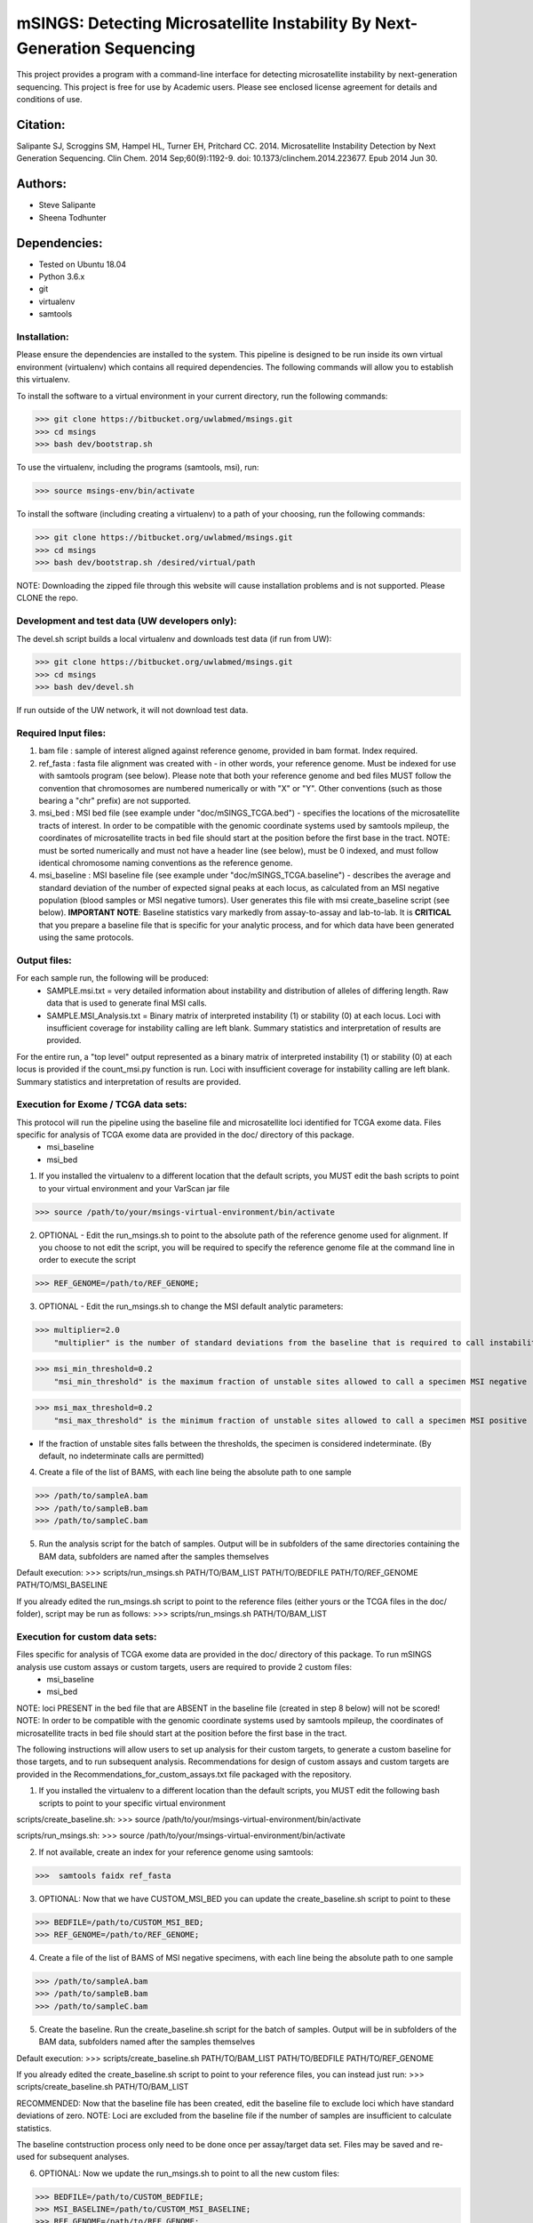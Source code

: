 ==========================================================================
mSINGS: Detecting Microsatellite Instability By Next-Generation Sequencing
==========================================================================

This project provides a program with a command-line interface for detecting microsatellite instability by next-generation sequencing.  This project is free for use by Academic users.  Please see enclosed license agreement for details and conditions of use.


Citation:
^^^^^^^^^
Salipante SJ, Scroggins SM, Hampel HL, Turner EH, Pritchard CC.  2014. Microsatellite Instability Detection by Next Generation Sequencing.  Clin Chem. 2014 Sep;60(9):1192-9. doi: 10.1373/clinchem.2014.223677. Epub 2014 Jun 30.

Authors:
^^^^^^^^
* Steve Salipante
* Sheena Todhunter


Dependencies:
^^^^^^^^^^^^^
* Tested on Ubuntu 18.04
* Python 3.6.x
* git
* virtualenv
* samtools
  
Installation:
-------------
Please ensure the dependencies are installed to the system. 
This pipeline is designed to be run inside its own virtual environment (virtualenv) which contains all required dependencies. The following commands will allow you to establish this virtualenv.

To install the software to a virtual environment in your current directory, run the following commands:

>>> git clone https://bitbucket.org/uwlabmed/msings.git
>>> cd msings
>>> bash dev/bootstrap.sh

To use the virtualenv, including the programs (samtools, msi), run:

>>> source msings-env/bin/activate

To install the software (including creating a virtualenv) to a path of your choosing, run the following commands:

>>> git clone https://bitbucket.org/uwlabmed/msings.git
>>> cd msings
>>> bash dev/bootstrap.sh /desired/virtual/path

NOTE:  Downloading the zipped file through this website will cause installation problems and is not supported. Please CLONE the repo. 

Development and test data (UW developers only):
------------------------------
The devel.sh script builds a local virtualenv and downloads test data (if run from UW):

>>> git clone https://bitbucket.org/uwlabmed/msings.git
>>> cd msings 
>>> bash dev/devel.sh 

If run outside of the UW network, it will not download test data. 

Required Input files:
----------------------
1. bam file : sample of interest aligned against reference genome, provided in bam format. Index required. 

2. ref_fasta : fasta file alignment was created with - in other words, your reference genome.  Must be indexed for use with samtools program (see below).  Please note that both your reference genome and bed files MUST follow the convention that chromosomes are numbered numerically or with "X" or "Y".  Other conventions (such as those bearing a "chr" prefix) are not supported.

3. msi_bed : MSI bed file (see example under "doc/mSINGS_TCGA.bed") - specifies the locations of the microsatellite tracts of interest. In order to be compatible with the genomic coordinate systems used by samtools mpileup, the coordinates of microsatellite tracts in bed file should start at the position before the first base in the tract. NOTE:  must be sorted numerically and must not have a header line (see below), must be 0 indexed, and must follow identical chromosome naming conventions as the reference genome.

4. msi_baseline : MSI baseline file (see example under "doc/mSINGS_TCGA.baseline")  - describes the average and standard deviation of the number of expected signal peaks at each locus, as calculated from an MSI negative population (blood samples or MSI negative tumors).  User generates this file with msi create_baseline script (see below).  **IMPORTANT NOTE**:  Baseline statistics vary markedly from assay-to-assay and lab-to-lab.  It is **CRITICAL** that you prepare a baseline file that is specific for your analytic process, and for which data have been generated using the same protocols. 

Output files:
-------------
For each sample run, the following will be produced:
 * SAMPLE.msi.txt = very detailed information about instability and distribution of alleles of differing length.  Raw data that is used to generate final MSI calls.
 * SAMPLE.MSI_Analysis.txt = Binary matrix of interpreted instability (1) or stability (0) at each locus. Loci with insufficient coverage for instability calling are left blank. Summary statistics and interpretation of results are provided.

For the entire run, a "top level" output represented as a binary matrix of interpreted instability (1) or stability (0) at each locus is provided if the count_msi.py function is run. Loci with insufficient coverage for instability calling are left blank. Summary statistics and interpretation of results are provided.

Execution for Exome / TCGA data sets: 
-------------------------------------
This protocol will run the pipeline using the baseline file and microsatellite loci identified for TCGA exome data. Files specific for analysis of TCGA exome data are provided in the doc/ directory of this package. 
 * msi_baseline 
 * msi_bed 

1. If you installed the virtualenv to a different location that the default scripts, you MUST edit the bash scripts to point to your virtual environment and your VarScan jar file

>>> source /path/to/your/msings-virtual-environment/bin/activate

2. OPTIONAL - Edit the run_msings.sh to point to the absolute path of the reference genome used for alignment. If you choose to not edit the script, you will be required to specify the reference genome file at the command line in order to execute the script

>>> REF_GENOME=/path/to/REF_GENOME;

3. OPTIONAL - Edit the run_msings.sh to change the MSI default analytic parameters:
 
>>> multiplier=2.0 
    "multiplier" is the number of standard deviations from the baseline that is required to call instability
   
>>> msi_min_threshold=0.2
    "msi_min_threshold" is the maximum fraction of unstable sites allowed to call a specimen MSI negative   

>>> msi_max_threshold=0.2
    "msi_max_threshold" is the minimum fraction of unstable sites allowed to call a specimen MSI positive

* If the fraction of unstable sites falls between the thresholds, the specimen is considered indeterminate.  (By default, no indeterminate calls are permitted) 

4. Create a file of the list of BAMS, with each line being the absolute path to one sample

>>> /path/to/sampleA.bam
>>> /path/to/sampleB.bam
>>> /path/to/sampleC.bam
   
5. Run the analysis script for the batch of samples. Output will be in subfolders of the same directories containing the BAM data, subfolders are named after the samples themselves

Default execution:
>>>  scripts/run_msings.sh PATH/TO/BAM_LIST PATH/TO/BEDFILE PATH/TO/REF_GENOME PATH/TO/MSI_BASELINE

If you already edited the run_msings.sh script to point to the reference files (either yours or the TCGA files in the doc/ folder), script may be run as follows:
>>>  scripts/run_msings.sh PATH/TO/BAM_LIST

Execution for custom data sets:
-------------------
Files specific for analysis of TCGA exome data are provided in the doc/ directory of this package. To run mSINGS analysis use custom assays or custom targets, users are required to provide 2 custom files:
 * msi_baseline 
 * msi_bed 

NOTE: loci PRESENT in the bed file that are ABSENT in the baseline file (created in step 8 below) will not be scored!
NOTE: In order to be compatible with the genomic coordinate systems used by samtools mpileup, the coordinates of microsatellite tracts in bed file should start at the position before the first base in the tract.

The following instructions will allow users to set up analysis for their custom targets, to generate a custom baseline for those targets, and to run subsequent analysis.  Recommendations for design of custom assays and custom targets are provided in the Recommendations_for_custom_assays.txt file packaged with the repository.

1. If you installed the virtualenv to a different location than the default scripts, you MUST edit the following bash scripts to point to your specific virtual environment

scripts/create_baseline.sh:
>>> source /path/to/your/msings-virtual-environment/bin/activate

scripts/run_msings.sh:
>>> source /path/to/your/msings-virtual-environment/bin/activate

2. If not available, create an index for your reference genome using samtools:

>>>  samtools faidx ref_fasta

3. OPTIONAL: Now that we have CUSTOM_MSI_BED you can update the create_baseline.sh script to point to these

>>> BEDFILE=/path/to/CUSTOM_MSI_BED;
>>> REF_GENOME=/path/to/REF_GENOME;

4. Create a file of the list of BAMS of MSI negative specimens, with each line being the absolute path to one sample

>>> /path/to/sampleA.bam
>>> /path/to/sampleB.bam
>>> /path/to/sampleC.bam

5. Create the baseline. Run the create_baseline.sh script for the batch of samples. Output will be in subfolders of the BAM data, subfolders named after the samples themselves

Default execution:
>>> scripts/create_baseline.sh PATH/TO/BAM_LIST PATH/TO/BEDFILE PATH/TO/REF_GENOME

If you already edited the create_baseline.sh script to point to your reference files, you can instead just run:
>>> scripts/create_baseline.sh PATH/TO/BAM_LIST

RECOMMENDED: Now that the baseline file has been created, edit the baseline file to exclude loci which have standard deviations of zero. 
NOTE: Loci are excluded from the baseline file if the number of samples are insufficient to calculate statistics. 

The baseline contstruction process only need to be done once per assay/target data set. Files may be saved and re-used for subsequent analyses. 

6. OPTIONAL: Now we update the run_msings.sh to point to all the new custom files:

>>> BEDFILE=/path/to/CUSTOM_BEDFILE;
>>> MSI_BASELINE=/path/to/CUSTOM_MSI_BASELINE;
>>> REF_GENOME=/path/to/REF_GENOME;
 
7. Once the run_msings.sh script is updated for the new custom files, execution is the same as for Exome / TCGA data sets (above). 

Default execution:
>>>  scripts/run_msings.sh PATH/TO/BAM_LIST PATH/TO/BEDFILE PATH/TO/REF_GENOME PATH/TO/MSI_BASELINE

If you already edited the create_baseline.sh script to point to your reference files:
>>>  scripts/run_msings.sh PATH/TO/BAM_LIST

 
Test to insure proper installation of scripts:
^^^^^^^^^^^^^^^^^^^^^^^^^^^^^^^^^^^^^^^^^^^^^^^

>>>   cd msings
>>>   source msings-env/bin/active
>>>    ./testall
        Ran 9 tests in 0.068s
        OK

https://bitbucket.org/uwlabmed/msings
